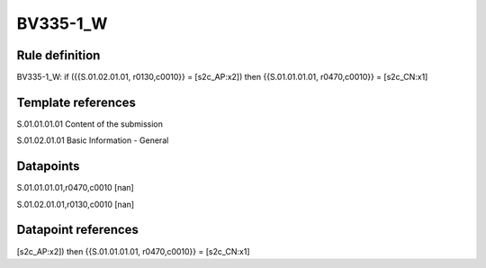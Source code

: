 =========
BV335-1_W
=========

Rule definition
---------------

BV335-1_W: if ({{S.01.02.01.01, r0130,c0010}} = [s2c_AP:x2]) then {{S.01.01.01.01, r0470,c0010}} = [s2c_CN:x1]


Template references
-------------------

S.01.01.01.01 Content of the submission

S.01.02.01.01 Basic Information - General


Datapoints
----------

S.01.01.01.01,r0470,c0010 [nan]

S.01.02.01.01,r0130,c0010 [nan]



Datapoint references
--------------------

[s2c_AP:x2]) then {{S.01.01.01.01, r0470,c0010}} = [s2c_CN:x1]